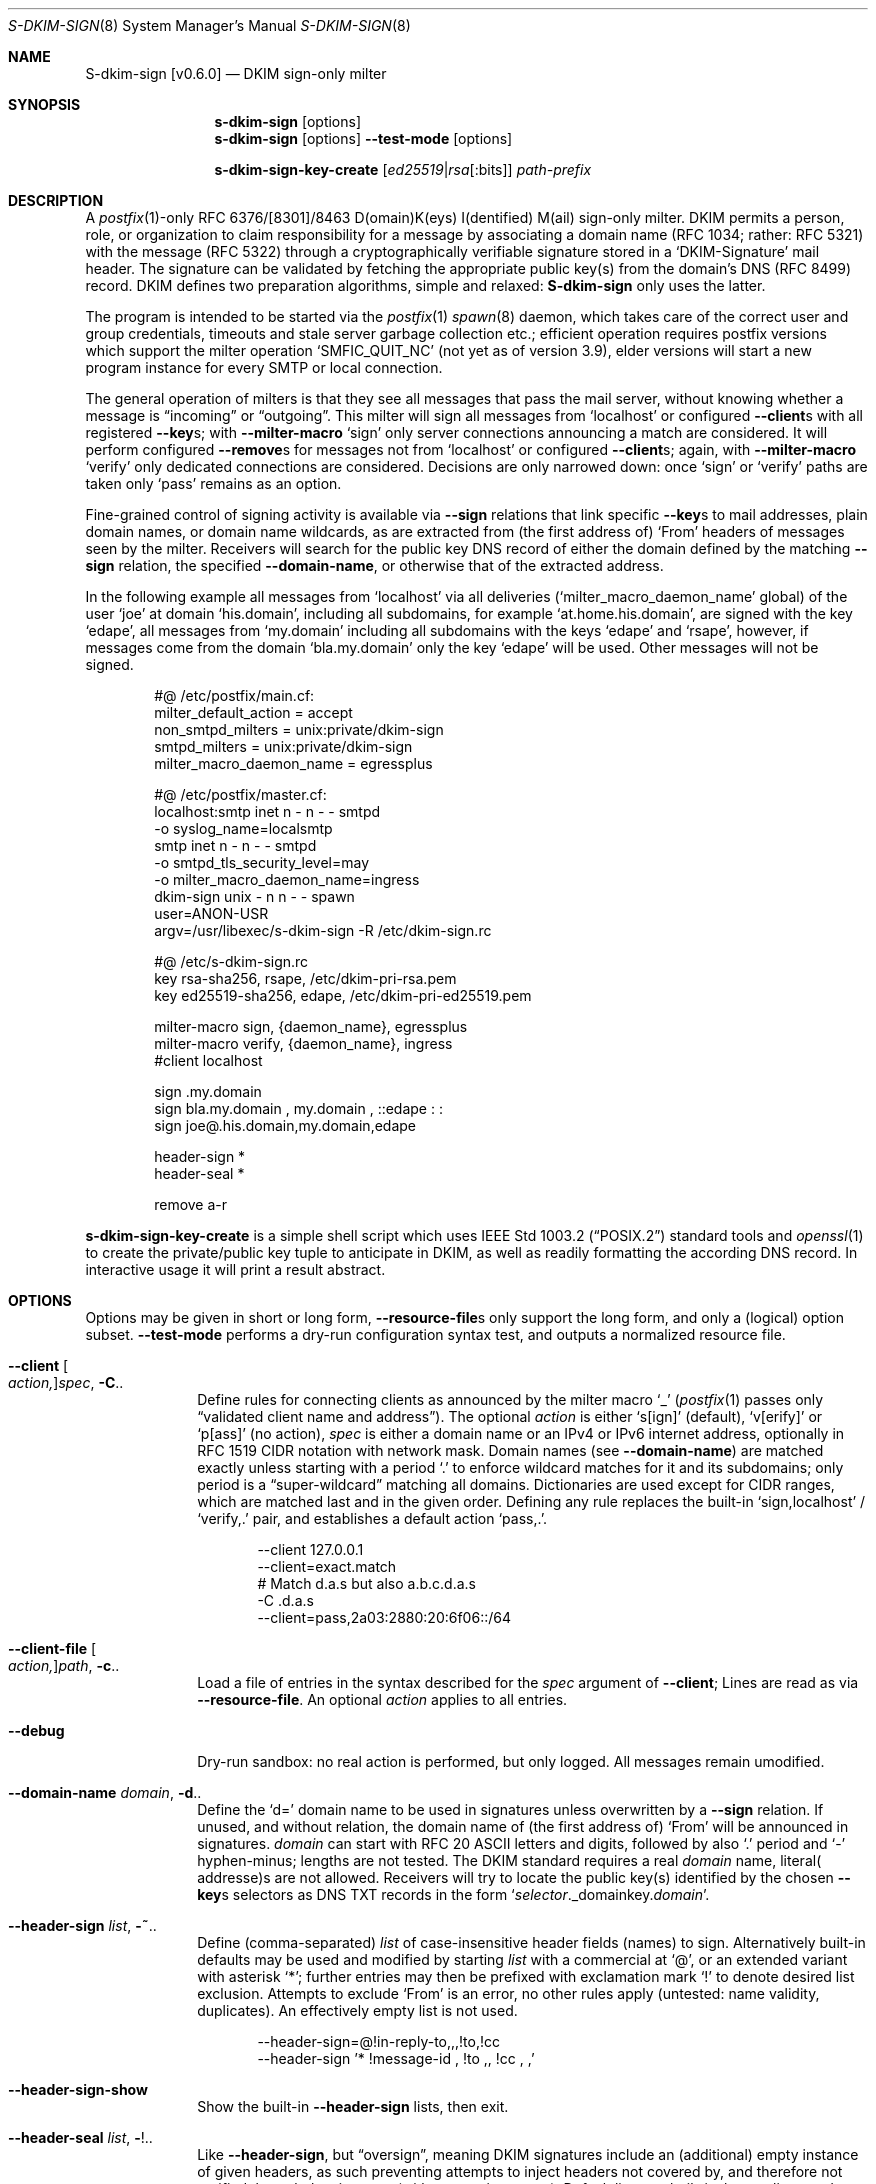 .\"@ s-dkim-sign - [postfix-only] DKIM-sign-only milter.
.\"
.\" Copyright (c) 2024 Steffen Nurpmeso <steffen@sdaoden.eu>.
.\" SPDX-License-Identifier: ISC
.\"
.\" Permission to use, copy, modify, and/or distribute this software for any
.\" purpose with or without fee is hereby granted, provided that the above
.\" copyright notice and this permission notice appear in all copies.
.\"
.\" THE SOFTWARE IS PROVIDED "AS IS" AND THE AUTHOR DISCLAIMS ALL WARRANTIES
.\" WITH REGARD TO THIS SOFTWARE INCLUDING ALL IMPLIED WARRANTIES OF
.\" MERCHANTABILITY AND FITNESS. IN NO EVENT SHALL THE AUTHOR BE LIABLE FOR
.\" ANY SPECIAL, DIRECT, INDIRECT, OR CONSEQUENTIAL DAMAGES OR ANY DAMAGES
.\" WHATSOEVER RESULTING FROM LOSS OF USE, DATA OR PROFITS, WHETHER IN AN
.\" ACTION OF CONTRACT, NEGLIGENCE OR OTHER TORTIOUS ACTION, ARISING OUT OF
.\" OR IN CONNECTION WITH THE USE OR PERFORMANCE OF THIS SOFTWARE.
.
.Dd April 14, 2024
.ds VV \\%v0.6.0
.ds XX \\%S-DKIM-SIGN
.ds Xx \\%S-dkim-sign
.ds xx \\%s-dkim-sign
.
.Dt \*(XX 8
.Os
.Mx -enable
.
.
.Sh NAME
.Nm \*(Xx \%[\*(VV]
.Nd DKIM sign-only milter
.
.
.Sh SYNOPSIS
.
.Nm \*(xx
.Op options
.Nm \*(xx
.Op options
.Fl Fl test-mode
.Op options
.Pp
.Nm \*(xx-key-create
.Op Ar ed25519 Ns | Ns Ar rsa Ns Op :bits
.Ar path-prefix
.
.
.Mx -toc -tree html pdf ps xhtml
.
.
.Sh DESCRIPTION
.
A
.Xr postfix 1 Ns
-only RFC 6376/[8301]/8463 D(omain)K(eys) I(dentified) M(ail)
sign-only milter.
DKIM permits a person, role, or organization to claim responsibility for
a message by associating a domain name (RFC 1034; rather: RFC 5321) with
the message (RFC 5322) through a cryptographically verifiable signature
stored in a
.Ql DKIM-Signature
mail header.
The signature can be validated by fetching the appropriate public key(s)
from the domain's DNS (RFC 8499) record.
DKIM defines two preparation algorithms, simple and relaxed:
.Nm
only uses the latter.
.
.Pp
The program is intended to be started via the
.Xr postfix 1
.Xr spawn 8
daemon, which takes care of the correct user and group credentials,
timeouts and stale server garbage collection etc.;
efficient operation requires postfix versions which support the
milter operation
.Ql SMFIC_QUIT_NC
(not yet as of version 3.9), elder versions will start a new program
instance for every SMTP or local connection.
.
.Pp
The general operation of milters is that they see all messages that pass
the mail server, without knowing whether a message is
.Dq incoming
or
.Dq outgoing .
This milter will sign all messages from
.Ql localhost
or configured
.Fl Fl client Ns
s with all registered
.Fl Fl key Ns
s; with
.Fl Fl milter-macro
.Ql sign
only server connections announcing a match are considered.
It will perform configured
.Fl Fl remove Ns
s for messages not from
.Ql localhost
or configured
.Fl Fl client Ns
s; again, with
.Fl Fl milter-macro
.Ql verify
only dedicated connections are considered.
Decisions are only narrowed down: once
.Ql sign
or
.Ql verify
paths are taken only
.Ql pass
remains as an option.
.
.Pp
Fine-grained control of signing activity is available via
.Fl Fl sign
relations that link specific
.Fl Fl key Ns
s to mail addresses, plain domain names, or domain name wildcards,
as are extracted from (the first address of)
.Ql From
headers of messages seen by the milter.
Receivers will search for the public key DNS record of either the domain
defined by the matching
.Fl Fl sign
relation, the specified
.Fl Fl domain-name ,
or otherwise that of the extracted address.
.
.Pp
In the following example all messages from
.Ql localhost
via all deliveries
.Pf ( Ql milter_macro_daemon_name
global) of the user
.Ql joe
at domain
.Ql his.domain ,
including all subdomains, for example
.Ql at.home.his.domain ,
are signed with the key
.Ql edape ,
all messages from
.Ql my.domain
including all subdomains with the keys
.Ql edape
and
.Ql rsape ,
however, if messages come from the domain
.Ql bla.my.domain
only the key
.Ql edape
will be used.
Other messages will not be signed.
.
.Bd -literal -offset indent
#@ /etc/postfix/main.cf:
..
milter_default_action = accept
non_smtpd_milters = unix:private/dkim-sign
smtpd_milters = unix:private/dkim-sign
milter_macro_daemon_name = egressplus

#@ /etc/postfix/master.cf:
localhost:smtp inet n - n - - smtpd
  -o syslog_name=localsmtp
smtp inet n - n - - smtpd
  -o smtpd_tls_security_level=may
  -o milter_macro_daemon_name=ingress
..
dkim-sign unix - n n - - spawn
  user=ANON-USR
  argv=/usr/libexec/s-dkim-sign -R /etc/dkim-sign.rc

#@ /etc/s-dkim-sign.rc
key rsa-sha256, rsape, /etc/dkim-pri-rsa.pem
key ed25519-sha256, edape, /etc/dkim-pri-ed25519.pem

milter-macro sign, {daemon_name}, egressplus
milter-macro verify, {daemon_name}, ingress
#client localhost

sign .my.domain
sign bla.my.domain ,  my.domain  ,  ::edape : :
sign joe@.his.domain,my.domain,edape

header-sign *
header-seal *

remove a-r
.Ed
.
.Pp
.Nm \*(xx-key-create
is a simple shell script which uses
.St -p1003.2
standard tools and
.Xr openssl 1
to create the private/public key tuple to anticipate in DKIM, as well
as readily formatting the according DNS record.
In interactive usage it will print a result abstract.
.
.
.Sh OPTIONS
.
Options may be given in short or long form,
.Fl Fl resource-file Ns
s only support the long form, and only a (logical) option subset.
.Fl Fl test-mode
performs a dry-run configuration syntax test, and outputs a normalized
resource file.
.
.
.Bl -tag -width ".It Fl BaNg"
.Mx Fl client
.It Fl Fl client Oo Ar action, Oc Ns Ar spec , Fl C Ns ..
Define rules for connecting clients as announced by the milter macro
.Ql _
.Pf ( Xr postfix 1
passes only
.Dq validated client name and address Ns
).
The optional
.Ar action
is either
.Ql s[ign]
(default),
.Ql v[erify]
or
.Ql p[ass]
(no action),
.Ar spec
is either a domain name or an IPv4 or IPv6 internet address, optionally
in RFC 1519 CIDR notation with network mask.
Domain names (see
.Fl Fl domain-name )
are matched exactly unless starting with a period
.Ql \&.
to enforce wildcard matches for it and its subdomains; only period is a
.Dq super-\:wildcard
matching all domains.
Dictionaries are used except for CIDR ranges, which are matched last and
in the given order.
Defining any rule replaces the built-in
.Ql sign,localhost
/
.Ql verify,\&.
pair, and establishes
a default action
.Ql pass,\&. .
.Bd -literal -offset indent
--client 127.0.0.1
--client=exact.match
# Match d.a.s but also a.b.c.d.a.s
-C \&.d.a.s
--client=pass,2a03:2880:20:6f06::/64
.Ed
.
.Mx Fl client-file
.It Fl Fl client-file Oo Ar action, Oc Ns Ar path , Fl c Ns ..
Load a file of entries in the syntax described for the
.Ar spec
argument of
.Fl Fl client ;
Lines are read as via
.Fl Fl resource-file .
An optional
.Ar action
applies to all entries.
.
.Mx Fl debug
.It Fl Fl debug
Dry-run sandbox: no real action is performed, but only logged.
All messages remain umodified.
.
.Mx Fl domain-name
.It Fl Fl domain-name Ar domain , Fl d Ns ..
Define the
.Ql d=
domain name to be used in signatures unless overwritten by a
.Fl Fl sign
relation.
If unused, and without relation, the domain name of (the first address of)
.Ql From
will be announced in signatures.
.Ar domain
can start with RFC 20 ASCII letters and digits, followed by also
.Ql \&.
period and
.Ql -
hyphen-minus; lengths are not tested.
The DKIM standard requires a real
.Ar domain
name, literal( addresse)s are not allowed.
Receivers will try to locate the public key(s) identified by the chosen
.Fl Fl key Ns
s selectors as DNS TXT records  in the form
.Ql Ar selector Ns ._domainkey. Ns Ar domain .
.
.Mx Fl header-sign
.It Fl Fl header-sign Ar list , Fl ~ Ns ..
Define (comma-separated)
.Ar list
of case-insensitive header fields (names) to sign.
Alternatively built-in defaults may be used and modified by starting
.Ar list
with a commercial at
.Ql @ ,
or an extended variant with asterisk
.Ql * ;
further entries may then be prefixed with exclamation mark
.Ql \&!
to denote desired list exclusion.
Attempts to exclude
.Ql From
is an error, no other rules apply (untested: name validity, duplicates).
An effectively empty list is not used.
.Bd -literal -offset indent
--header-sign=@!in-reply-to,,,!to,!cc
--header-sign '*  !message-id ,  !to ,, !cc , ,'
.Ed
.
.Mx Fl header-sign-show
.It Fl Fl header-sign-show
Show the built-in
.Fl Fl header-sign
lists, then exit.
.
.Mx Fl header-seal
.It Fl Fl header-seal Ar list , Fl ! Ns ..
Like
.Fl Fl header-sign ,
but
.Dq oversign ,
meaning DKIM signatures include an (additional) empty instance of given
headers, as such preventing attempts to inject headers not covered by,
and therefore not verified through the signature (without causing errors).
Default lists are built-in, but sealing needs to be activated explicitly;
.Dq signing non-present fields
is described in RFC 6376 from 2011, however.
Sealing headers not included in
.Fl Fl header-sign
(can) result(s) in broken signatures:
.Fl Fl test-mode
will catch this.
.Pp
.Sy Remarks:
In order not to break mailing-list posts (handled by software which does
not recognize message signatures) the built-in defaults exclude
.Ql Reply-To
and all the mailing-list related fields of RFC 2369.
In order to ease DKIM signing for mailing-lists as such sealing provides
another built-in default, addressable via plus sign
.Ql + .
.
.Mx Fl header-seal-show
.It Fl Fl header-seal-show
Show the built-in
.Fl Fl header-seal
lists, then exit.
.
.Mx Fl key
.It Fl Fl key Ar algo-digest,selector,path , Fl k Ns ..
Add a key to be used.
Unless
.Fl Fl sign
relations have been established messages will be signed with all keys.
In a comma-separated list of three fields, the first defines
.Ar algo Ns
rithm and
.Ar digest ,
separated by
.Ql -
hyphen-minus,
for example
.Cm rsa-sha1 .
Dependent on the used crypto library
.Cm ed25519-sha256 ,
.Cm rsa-\:sha256 ,
and
.Cm rsa-sha1
(obsoleted by RFC 8301, causes a warning) can be supported; the output of
.Fl Fl long-help
shows what is built-in.
The second field specifies the (DNS)
.Ar selector
of the public key (please see
.Fl Fl sign ) ;
it must obey
.Fl Fl domain-name
syntax.
The third field is the
.Ar path
to the private key file in PEM format;
file accessibility is not tested, but recommendable is tight-most
(readable by only root and the user identity running
.Nm ) .
(In 2024, with multiple and mixed RSA/Ed25519 keys, placing the RSA
one(s) first may improve interoperability.)
.
.Mx Fl long-help
.It Fl Fl long-help , H
A long help listing that also shows available signature algorithms.
.
.Mx Fl milter-macro
.It Fl Fl milter-macro Ar action,name Ns Oo Ar ,value.. Oc , Fl M Ns ..
Only apply
.Ar action
.Pf ( Ql sign
or
.Ql verify )
if servers announce
.Ar macro
(with any of the given
.Ar value Ns
(s)), or let the connection pass.
With
.Xr postfix 1
one should
.Xr postconf 5
.Ql milter_macro_daemon_name=VAL1 ,
seen by the milter as the
.Ql {daemon_name}
macro with
.Ql VAL1 ,
therefore
.Fl Fl \&\&milter-macro Ns Ar =sign,{daemon_name},VAL1,VAL2
would be needed.
The macro is expected to be received when clients connect.
.
.Mx Fl remove
.It Fl Fl remove Ar type Ns Oo Ar ,spec.. Oc , Fl r Ns ..
Remove headers of
.Ar type
.Pf ( Ql a-r
meaning RFC 8601
.Ql Authentication-\:Results ) .
Without
.Ar spec Ns
s headers matching the milter macro
.Ql j
.Pf ( Xr postfix 1 Ns
-expanded to
.Ql $myhostname )
are removed, otherwise the given strings in order;
.Sy Note:
they are matched as domain names are for
.Fl Fl client ,
syntax validity is however not verified due to their RFC 8601 definition;
As a special case a sole exclamation mark
.Ql \&!
empty string matches invalid header instances.
.
.Mx Fl resource-file
.It Fl Fl resource-file Ar path , Fl R Ns ..
A configuration file with long options (without
.Ql Fl Fl
double hyphen-minus).
Each line forms an entry, leading and trailing whitespace is removed.
If the first non-whitespace character is the
.Ql #
number-sign the line is a comment and discarded.
Empty lines are ignored, other lines can be folded over multiple input
lines with a reverse-solidus
.Ql \e
before the newline: all leading whitespace of the next line is ignored.
.Bd -literal -offset indent
# Comment \e
  line
milter-\e
  macro \e
    sign , {daemon_name}
.Ed
.
.
.Mx Fl sign
.It Fl Fl sign Ar spec Ns Oo , Ns Ar domain Ns Oo , Ns Ar selector.. Oc Oc , \
  Fl S Ns ..
Establish a relation in between
.Ar spec
and none to maximally five
.Ar selector Ns
(s), which (in the end) have to relate to
.Fl Fl key Ns
s; fields form a comma-separated, multiple selectors instead a
.Ql \&:
colon-separated list;
all keys are used if there are none.
If any sign relation is established only those messages which match
a relation will be signed.
.Ar selector
order does not matter.
A given
.Ar domain
overrides
.Fl Fl domain-name .
.
.Pp
.Ar spec
is matched against the (first address of the)
.Ql From
header of processed messages;
It can be a mail address like
.Ql local-part@dom.ain ,
or only a domain without
.Ql local-part@ ;
domains with a leading
.Ql \&.
period, as in
.Ql .dom.ain ,
match all subdomains, for example
.Ql a.b.c.dom.ain ,
or
.Ql joe@c.dom.ain .
Only a period is a
.Dq super-wildcard
that matches all domains, for example
.Ql jack@.
will match all jack's.
.
.Pp
.Sy Remarks:
Some
.Ql local-part Ns
s require quoting, for example
.Ql t\(dqi(%;)@\(dq@gh.t .
Since normalization is applied during actual processing,
.Ql \(dqti(%;)@\(dq@gh.t
will have to be written in order for this to match.
.Pf ( Fl Fl test-mode
will catch this.)
Remarks: commas cannot be used even in a quoted
.Ql local-part .
.
.
.Mx Fl sign-file
.It Fl Fl sign-file Ar path , Fl s Ns ..
Load a file of
.Fl Fl sign
relations; Lines are read as via
.Fl Fl resource-file .
.
.Mx Fl test-mode
.It Fl Fl test-mode , #
Enable test mode: all options are evaluated, thereafter the final
settings are shown in resource file format.
The exit status indicates error.
It is highly recommended to use this for configuration checks.
.
.Mx Fl ttl
.It Fl Fl ttl Ar seconds , Fl t Ns ..
Impose a time-to-live expiration upon generated DKIM signatures after
which newly receiving parties shall see them as invalidated.
.Ar seconds
must not be smaller than 30 and greater than 86400000 (1000 days).
.
.Mx Fl verbose
.It Fl Fl verbose
Increase log verbosity (two levels).
.El
.
.
.Sh "SEE ALSO"
.
.Xr postfix 1 ,
.Xr postconf 5 ,
.Xr spawn 8 ,
.
.
.Sh AUTHORS
.
.An "Steffen Nurpmeso" Aq steffen@sdaoden.eu .
.
.\" s-ts-mode
